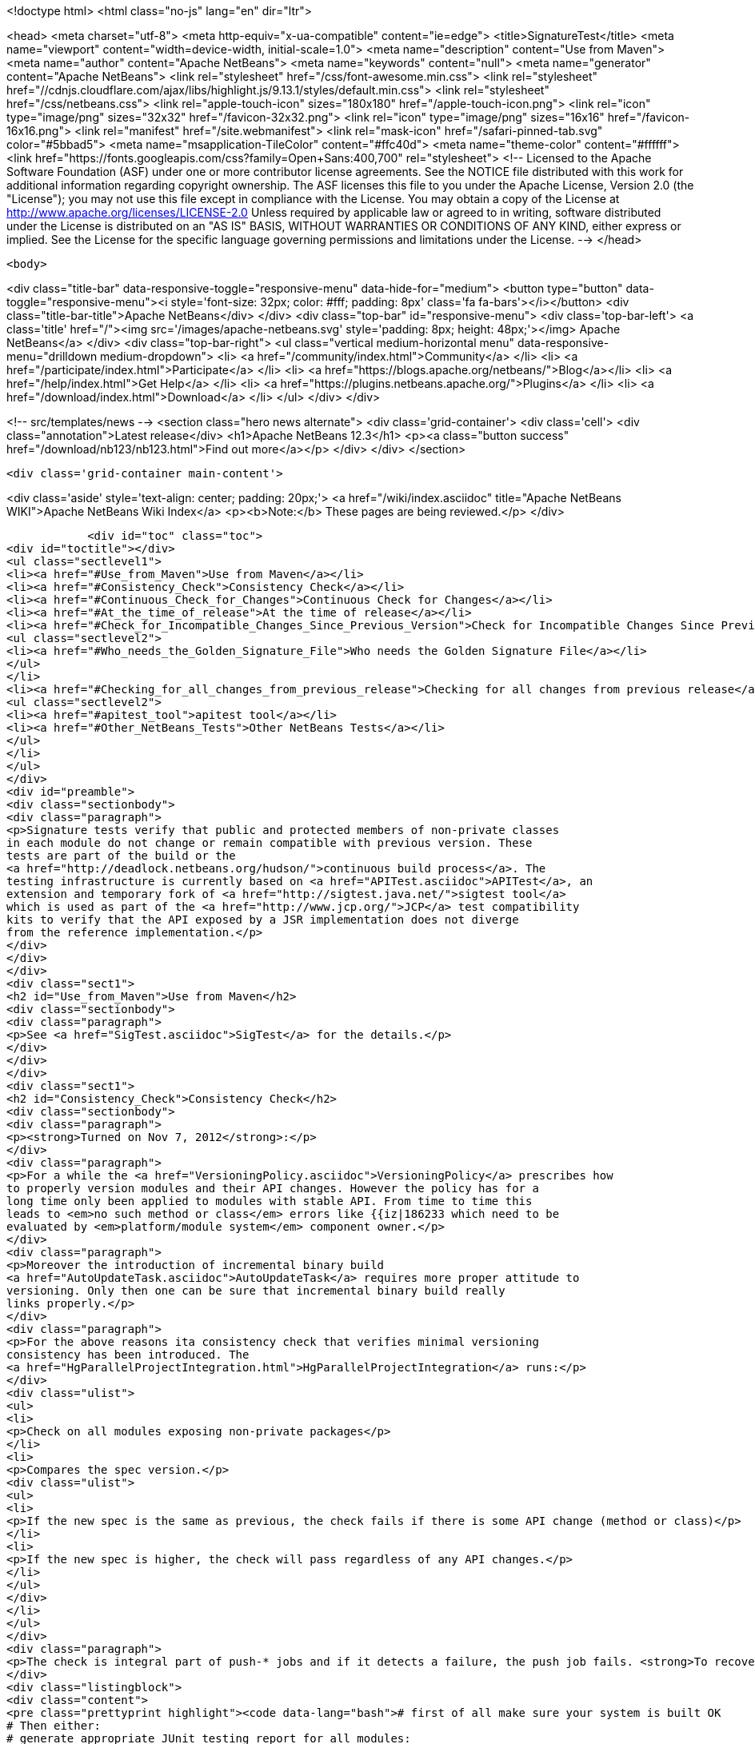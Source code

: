 

<!doctype html>
<html class="no-js" lang="en" dir="ltr">
    
<head>
    <meta charset="utf-8">
    <meta http-equiv="x-ua-compatible" content="ie=edge">
    <title>SignatureTest</title>
    <meta name="viewport" content="width=device-width, initial-scale=1.0">
    <meta name="description" content="Use from Maven">
    <meta name="author" content="Apache NetBeans">
    <meta name="keywords" content="null">
    <meta name="generator" content="Apache NetBeans">
    <link rel="stylesheet" href="/css/font-awesome.min.css">
     <link rel="stylesheet" href="//cdnjs.cloudflare.com/ajax/libs/highlight.js/9.13.1/styles/default.min.css"> 
    <link rel="stylesheet" href="/css/netbeans.css">
    <link rel="apple-touch-icon" sizes="180x180" href="/apple-touch-icon.png">
    <link rel="icon" type="image/png" sizes="32x32" href="/favicon-32x32.png">
    <link rel="icon" type="image/png" sizes="16x16" href="/favicon-16x16.png">
    <link rel="manifest" href="/site.webmanifest">
    <link rel="mask-icon" href="/safari-pinned-tab.svg" color="#5bbad5">
    <meta name="msapplication-TileColor" content="#ffc40d">
    <meta name="theme-color" content="#ffffff">
    <link href="https://fonts.googleapis.com/css?family=Open+Sans:400,700" rel="stylesheet"> 
    <!--
        Licensed to the Apache Software Foundation (ASF) under one
        or more contributor license agreements.  See the NOTICE file
        distributed with this work for additional information
        regarding copyright ownership.  The ASF licenses this file
        to you under the Apache License, Version 2.0 (the
        "License"); you may not use this file except in compliance
        with the License.  You may obtain a copy of the License at
        http://www.apache.org/licenses/LICENSE-2.0
        Unless required by applicable law or agreed to in writing,
        software distributed under the License is distributed on an
        "AS IS" BASIS, WITHOUT WARRANTIES OR CONDITIONS OF ANY
        KIND, either express or implied.  See the License for the
        specific language governing permissions and limitations
        under the License.
    -->
</head>


    <body>
        

<div class="title-bar" data-responsive-toggle="responsive-menu" data-hide-for="medium">
    <button type="button" data-toggle="responsive-menu"><i style='font-size: 32px; color: #fff; padding: 8px' class='fa fa-bars'></i></button>
    <div class="title-bar-title">Apache NetBeans</div>
</div>
<div class="top-bar" id="responsive-menu">
    <div class='top-bar-left'>
        <a class='title' href="/"><img src='/images/apache-netbeans.svg' style='padding: 8px; height: 48px;'></img> Apache NetBeans</a>
    </div>
    <div class="top-bar-right">
        <ul class="vertical medium-horizontal menu" data-responsive-menu="drilldown medium-dropdown">
            <li> <a href="/community/index.html">Community</a> </li>
            <li> <a href="/participate/index.html">Participate</a> </li>
            <li> <a href="https://blogs.apache.org/netbeans/">Blog</a></li>
            <li> <a href="/help/index.html">Get Help</a> </li>
            <li> <a href="https://plugins.netbeans.apache.org/">Plugins</a> </li>
            <li> <a href="/download/index.html">Download</a> </li>
        </ul>
    </div>
</div>


        
<!-- src/templates/news -->
<section class="hero news alternate">
    <div class='grid-container'>
        <div class='cell'>
            <div class="annotation">Latest release</div>
            <h1>Apache NetBeans 12.3</h1>
            <p><a class="button success" href="/download/nb123/nb123.html">Find out more</a></p>
        </div>
    </div>
</section>

        <div class='grid-container main-content'>
            
<div class='aside' style='text-align: center; padding: 20px;'>
    <a href="/wiki/index.asciidoc" title="Apache NetBeans WIKI">Apache NetBeans Wiki Index</a>
    <p><b>Note:</b> These pages are being reviewed.</p>
</div>

            <div id="toc" class="toc">
<div id="toctitle"></div>
<ul class="sectlevel1">
<li><a href="#Use_from_Maven">Use from Maven</a></li>
<li><a href="#Consistency_Check">Consistency Check</a></li>
<li><a href="#Continuous_Check_for_Changes">Continuous Check for Changes</a></li>
<li><a href="#At_the_time_of_release">At the time of release</a></li>
<li><a href="#Check_for_Incompatible_Changes_Since_Previous_Version">Check for Incompatible Changes Since Previous Version</a>
<ul class="sectlevel2">
<li><a href="#Who_needs_the_Golden_Signature_File">Who needs the Golden Signature File</a></li>
</ul>
</li>
<li><a href="#Checking_for_all_changes_from_previous_release">Checking for all changes from previous release</a>
<ul class="sectlevel2">
<li><a href="#apitest_tool">apitest tool</a></li>
<li><a href="#Other_NetBeans_Tests">Other NetBeans Tests</a></li>
</ul>
</li>
</ul>
</div>
<div id="preamble">
<div class="sectionbody">
<div class="paragraph">
<p>Signature tests verify that public and protected members of non-private classes
in each module do not change or remain compatible with previous version. These
tests are part of the build or the
<a href="http://deadlock.netbeans.org/hudson/">continuous build process</a>. The
testing infrastructure is currently based on <a href="APITest.asciidoc">APITest</a>, an
extension and temporary fork of <a href="http://sigtest.java.net/">sigtest tool</a>
which is used as part of the <a href="http://www.jcp.org/">JCP</a> test compatibility
kits to verify that the API exposed by a JSR implementation does not diverge
from the reference implementation.</p>
</div>
</div>
</div>
<div class="sect1">
<h2 id="Use_from_Maven">Use from Maven</h2>
<div class="sectionbody">
<div class="paragraph">
<p>See <a href="SigTest.asciidoc">SigTest</a> for the details.</p>
</div>
</div>
</div>
<div class="sect1">
<h2 id="Consistency_Check">Consistency Check</h2>
<div class="sectionbody">
<div class="paragraph">
<p><strong>Turned on Nov 7, 2012</strong>:</p>
</div>
<div class="paragraph">
<p>For a while the <a href="VersioningPolicy.asciidoc">VersioningPolicy</a> prescribes how
to properly version modules and their API changes. However the policy has for a
long time only been applied to modules with stable API. From time to time this
leads to <em>no such method or class</em> errors like {{iz|186233 which need to be
evaluated by <em>platform/module system</em> component owner.</p>
</div>
<div class="paragraph">
<p>Moreover the introduction of incremental binary build
<a href="AutoUpdateTask.asciidoc">AutoUpdateTask</a> requires more proper attitude to
versioning. Only then one can be sure that incremental binary build really
links properly.</p>
</div>
<div class="paragraph">
<p>For the above reasons ita consistency check that verifies minimal versioning
consistency has been introduced. The
<a href="HgParallelProjectIntegration.html">HgParallelProjectIntegration</a> runs:</p>
</div>
<div class="ulist">
<ul>
<li>
<p>Check on all modules exposing non-private packages</p>
</li>
<li>
<p>Compares the spec version.</p>
<div class="ulist">
<ul>
<li>
<p>If the new spec is the same as previous, the check fails if there is some API change (method or class)</p>
</li>
<li>
<p>If the new spec is higher, the check will pass regardless of any API changes.</p>
</li>
</ul>
</div>
</li>
</ul>
</div>
<div class="paragraph">
<p>The check is integral part of push-* jobs and if it detects a failure, the push job fails. <strong>To recover</strong> you are supposed to increment spec version of your module whenever you change its API. Increment spec versions of modules that depend on your API change as well (not enforced right now). Run following command to simulate the check locally:</p>
</div>
<div class="listingblock">
<div class="content">
<pre class="prettyprint highlight"><code data-lang="bash"># first of all make sure your system is built OK
# Then either:
# generate appropriate JUnit testing report for all modules:
$ ant check-sigtests-version
#
# or run the 'version' check for a single module
$ ant -f your.module/build.xml check-sigtest -Dsigtest.check.type=versioncheck</code></pre>
</div>
</div>
</div>
</div>
<div class="sect1">
<h2 id="Continuous_Check_for_Changes">Continuous Check for Changes</h2>
<div class="sectionbody">
<div class="paragraph">
<p>The <a href="http://deadlock.netbeans.org/hudson/">continuous build process</a> runs a sigtest build that compares APIs in a new build with APIs of the one of the previous build. Whenever there is a change (either compatible or incompatible) a mail is sent:</p>
</div>
<div class="ulist">
<ul>
<li>
<p>if the module has public packages - to the <a href="mailto:api-changes@netbeans.org">api-changes@netbeans.org</a> mailing list</p>
</li>
<li>
<p>if the module has friends in other clusters - to the <a href="mailto:api-changes@netbeans.org">api-changes@netbeans.org</a> mailing list</p>
</li>
<li>
<p>if the module has friends only in the same cluster - to appropriate <strong>cvs@&lt;module&gt;.netbeans.org</strong> mailing list</p>
</li>
<li>
<p>if the module has neither friends, neither public packages - it is skipped from the check</p>
</li>
</ul>
</div>
<div class="paragraph">
<p>Appropriate owners of each module and tech leads of each area are expected to review the change and prevent or revert unintentional changes.</p>
</div>
<div class="paragraph">
<p>The <a href="http://deadlock.netbeans.org/hudson/job/nbms-and-javadoc/lastSuccessfulBuild/artifact/nbbuild/build/sigtest/snapshot/">signature golden files</a> are generated by</p>
</div>
<div class="listingblock">
<div class="content">
<pre class="prettyprint highlight"><code data-lang="bash">$ ant -f nbbuild/build.xml gen-sigtests</code></pre>
</div>
</div>
<div class="paragraph">
<p>and compared by</p>
</div>
<div class="listingblock">
<div class="content">
<pre class="prettyprint highlight"><code data-lang="bash">$ ant -f nbbuild/build.xml gen-sigtests</code></pre>
</div>
</div>
<div class="paragraph">
<p>A module can configure sigtest behavior by modifying its <strong>project.properties</strong>:</p>
</div>
<div class="listingblock">
<div class="content">
<pre class="prettyprint highlight"><code data-lang="bash"># redefine the email where reports are sent
sigtest.mail=<a href="mailto:your.name@your.org">your.name@your.org</a>
# don't fail if the generation of the report fails
sigtest.gen.fail.on.error=false</code></pre>
</div>
</div>
</div>
</div>
<div class="sect1">
<h2 id="At_the_time_of_release">At the time of release</h2>
<div class="sectionbody">
<div class="paragraph">
<p>When doing a release it is important to record the actual signatures of <em>stable</em> modules (and to some extend also <em>under development</em> ones), so we know what to keep <a href="apidesign::BackwardCompatibility.html">backward compatibility</a> with. To generate these signatures we used to do following, but since <a href="https://github.com/apache/incubator-netbeans/pull/1064">Apache NetBeans is in Git</a>, it is better to follow the <a href="https://github.com/apache/incubator-netbeans/pull/1064">PR-1064 steps</a>. Anyway here is the old recipe:</p>
</div>
<div class="listingblock">
<div class="content">
<pre class="prettyprint highlight"><code data-lang="bash">$ hg update -C releaseXY_fcs
$ ant clean
$ ant build
$ ant gen-sigtests-release
$ hg st|cut -c 3-| xargs zip /tmp/sig.zip</code></pre>
</div>
</div>
<div class="paragraph">
<p>The last target will modify a lot of module/nbproject/*.sig files and possibly generate some new. These files shall be integrated into trunk build. For example by:</p>
</div>
<div class="listingblock">
<div class="content">
<pre class="prettyprint highlight"><code data-lang="bash">$ cd &lt;team-repository&gt;
$ hg update -c default
$ unzip /tmp/sig.zip
$ hg add .
$ hg ci -m "Signatures as of release X.Y"
$ hg push</code></pre>
</div>
</div>
</div>
</div>
<div class="sect1">
<h2 id="Check_for_Incompatible_Changes_Since_Previous_Version">Check for Incompatible Changes Since Previous Version</h2>
<div class="sectionbody">
<div class="paragraph">
<p>There is another check for API signature compliance: A check that the APIs are compatible with a previous released version. This check is available to every module, which can make it part of its build by generating its API snapshot by:</p>
</div>
<div class="listingblock">
<div class="content">
<pre class="prettyprint highlight"><code data-lang="bash">ant netbeans gen-sigtest</code></pre>
</div>
</div>
<div class="paragraph">
<p>This creates a file nbproject/org-netbeans-module-name.sig which can be checked into the version control system as a reference point. This check is part of continuous build as well: every module with its golden file in nbproject/org-netbeans-module-name.sig is checked for backward compatibility and failures are included in continuous build <a href="http://deadlock.netbeans.org/hudson/job/trunk/lastBuild/testReport/">test results</a>. To run the same test for one module on local computer just use:</p>
</div>
<div class="listingblock">
<div class="content">
<pre class="prettyprint highlight"><code data-lang="bash">$ ant netbeans check-sigtest</code></pre>
</div>
</div>
<div class="paragraph">
<p>in your module directory and API of your module will be verified. Of course, only if the signature file exists.</p>
</div>
<div class="sect2">
<h3 id="Who_needs_the_Golden_Signature_File">Who needs the Golden Signature File</h3>
<div class="paragraph">
<p>Not every module with an API needs this golden file; currently only those modules that produced a stable API in release 6.1 have it. The plan is to update these golden files with a new version as soon as it is released, so future checks are done against latest released version.</p>
</div>
<div class="paragraph">
<p>If an incompatible change is made (discouraged and subject to <a href="http://openide.netbeans.org/tutorial/reviews">API review process</a>) the golden file needs to be edited by hand to remove the element that is no longer present in the API.</p>
</div>
</div>
</div>
</div>
<div class="sect1">
<h2 id="Checking_for_all_changes_from_previous_release">Checking for all changes from previous release</h2>
<div class="sectionbody">
<div class="paragraph">
<p>In case you have the sig file in nbproject directory generated at the time of previour release (all public APIs have it), you can see all changes since that time by:</p>
</div>
<div class="listingblock">
<div class="content">
<pre class="prettyprint highlight"><code data-lang="bash">$ ant -f yourmodule/build.xml check-sigtest -Dsigtest.check.type=strictcheck</code></pre>
</div>
</div>
<div class="sect2">
<h3 id="apitest_tool">apitest tool</h3>
<div class="paragraph">
<p>This check for incompatibilities is done by <a href="APITest.asciidoc">NetBeans' own version</a> of an OpenJDK tools. This adds a standard Ant task to check for binary backward compatibility, mutual signature compatibility. The binary compatibility check ignores generic types. Its <a href="http://hg.netbeans.org/apitest/">sources</a> are distributed together with its Mercurial repository and are available under GPL version 2. Builds are available from our <a href="http://deadlock.netbeans.org/hudson/job/apitest/">hudson builder</a>.</p>
</div>
</div>
<div class="sect2">
<h3 id="Other_NetBeans_Tests">Other NetBeans Tests</h3>
<div class="ulist">
<ul>
<li>
<p><a href="FindBugsTest.asciidoc">FindBugsTest</a></p>
</li>
</ul>
</div>
<div class="admonitionblock note">
<table>
<tr>
<td class="icon">
<i class="fa icon-note" title="Note"></i>
</td>
<td class="content">
<div class="paragraph">
<p>The content in this page was kindly donated by Oracle Corp. to the
Apache Software Foundation.</p>
</div>
<div class="paragraph">
<p>This page was exported from <a href="http://wiki.netbeans.org/SignatureTest">http://wiki.netbeans.org/SignatureTest</a> ,
that was last modified by NetBeans user Jtulach
on 2018-12-31T04:42:32Z.</p>
</div>
<div class="paragraph">
<p>This document was automatically converted to the AsciiDoc format on 2020-03-12, and needs to be reviewed.</p>
</div>
</td>
</tr>
</table>
</div>
</div>
</div>
</div>
            
<section class='tools'>
    <ul class="menu align-center">
        <li><a title="Facebook" href="https://www.facebook.com/NetBeans"><i class="fa fa-md fa-facebook"></i></a></li>
        <li><a title="Twitter" href="https://twitter.com/netbeans"><i class="fa fa-md fa-twitter"></i></a></li>
        <li><a title="Github" href="https://github.com/apache/netbeans"><i class="fa fa-md fa-github"></i></a></li>
        <li><a title="YouTube" href="https://www.youtube.com/user/netbeansvideos"><i class="fa fa-md fa-youtube"></i></a></li>
        <li><a title="Slack" href="https://tinyurl.com/netbeans-slack-signup/"><i class="fa fa-md fa-slack"></i></a></li>
        <li><a title="JIRA" href="https://issues.apache.org/jira/projects/NETBEANS/summary"><i class="fa fa-mf fa-bug"></i></a></li>
    </ul>
    <ul class="menu align-center">
        
        <li><a href="https://github.com/apache/netbeans-website/blob/master/netbeans.apache.org/src/content/wiki/SignatureTest.asciidoc" title="See this page in github"><i class="fa fa-md fa-edit"></i> See this page in GitHub.</a></li>
    </ul>
</section>

        </div>
        

<div class='grid-container incubator-area' style='margin-top: 64px'>
    <div class='grid-x grid-padding-x'>
        <div class='large-auto cell text-center'>
            <a href="https://www.apache.org/">
                <img style="width: 320px" title="Apache Software Foundation" src="/images/asf_logo_wide.svg" />
            </a>
        </div>
        <div class='large-auto cell text-center'>
            <a href="https://www.apache.org/events/current-event.html">
               <img style="width:234px; height: 60px;" title="Apache Software Foundation current event" src="https://www.apache.org/events/current-event-234x60.png"/>
            </a>
        </div>
    </div>
</div>
<footer>
    <div class="grid-container">
        <div class="grid-x grid-padding-x">
            <div class="large-auto cell">
                
                <h1><a href="/about/index.html">About</a></h1>
                <ul>
                    <li><a href="https://netbeans.apache.org/community/who.html">Who's Who</a></li>
                    <li><a href="https://www.apache.org/foundation/thanks.html">Thanks</a></li>
                    <li><a href="https://www.apache.org/foundation/sponsorship.html">Sponsorship</a></li>
                    <li><a href="https://www.apache.org/security/">Security</a></li>
                </ul>
            </div>
            <div class="large-auto cell">
                <h1><a href="/community/index.html">Community</a></h1>
                <ul>
                    <li><a href="/community/mailing-lists.html">Mailing lists</a></li>
                    <li><a href="/community/committer.html">Becoming a committer</a></li>
                    <li><a href="/community/events.html">NetBeans Events</a></li>
                    <li><a href="https://www.apache.org/events/current-event.html">Apache Events</a></li>
                </ul>
            </div>
            <div class="large-auto cell">
                <h1><a href="/participate/index.html">Participate</a></h1>
                <ul>
                    <li><a href="/participate/submit-pr.html">Submitting Pull Requests</a></li>
                    <li><a href="/participate/report-issue.html">Reporting Issues</a></li>
                    <li><a href="/participate/index.html#documentation">Improving the documentation</a></li>
                </ul>
            </div>
            <div class="large-auto cell">
                <h1><a href="/help/index.html">Get Help</a></h1>
                <ul>
                    <li><a href="/help/index.html#documentation">Documentation</a></li>
                    <li><a href="/wiki/index.asciidoc">Wiki</a></li>
                    <li><a href="/help/index.html#support">Community Support</a></li>
                    <li><a href="/help/commercial-support.html">Commercial Support</a></li>
                </ul>
            </div>
            <div class="large-auto cell">
                <h1><a href="/download/nb110/nb110.html">Download</a></h1>
                <ul>
                    <li><a href="/download/index.html">Releases</a></li>                    
                    <li><a href="/plugins/index.html">Plugins</a></li>
                    <li><a href="/download/index.html#source">Building from source</a></li>
                    <li><a href="/download/index.html#previous">Previous releases</a></li>
                </ul>
            </div>
        </div>
    </div>
</footer>
<div class='footer-disclaimer'>
    <div class="footer-disclaimer-content">
        <p>Copyright &copy; 2017-2020 <a href="https://www.apache.org">The Apache Software Foundation</a>.</p>
        <p>Licensed under the Apache <a href="https://www.apache.org/licenses/">license</a>, version 2.0</p>
        <div style='max-width: 40em; margin: 0 auto'>
            <p>Apache, Apache NetBeans, NetBeans, the Apache feather logo and the Apache NetBeans logo are trademarks of <a href="https://www.apache.org">The Apache Software Foundation</a>.</p>
            <p>Oracle and Java are registered trademarks of Oracle and/or its affiliates.</p>
        </div>
        
    </div>
</div>



        <script src="/js/vendor/jquery-3.2.1.min.js"></script>
        <script src="/js/vendor/what-input.js"></script>
        <script src="/js/vendor/jquery.colorbox-min.js"></script>
        <script src="/js/vendor/foundation.min.js"></script>
        <script src="/js/netbeans.js"></script>
        <script>
            
            $(function(){ $(document).foundation(); });
        </script>
        
        <script src="https://cdnjs.cloudflare.com/ajax/libs/highlight.js/9.13.1/highlight.min.js"></script>
        <script>
         $(document).ready(function() { $("pre code").each(function(i, block) { hljs.highlightBlock(block); }); }); 
        </script>
        

    </body>
</html>
